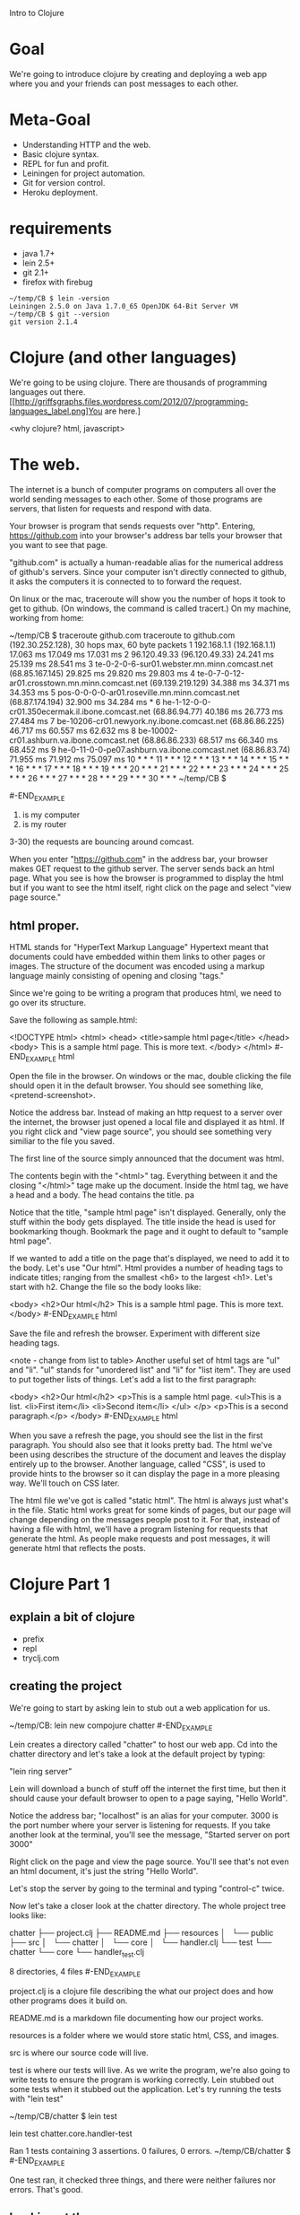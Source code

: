 Intro to Clojure
* Goal

We're going to introduce clojure by creating and deploying a web app
where you and your friends can post messages to each other.

* Meta-Goal

+ Understanding HTTP and the web.
+ Basic clojure syntax.
+ REPL for fun and profit.
+ Leiningen for project automation.
+ Git for version control.
+ Heroku deployment.

* requirements

+ java 1.7+
+ lein 2.5+
+ git 2.1+
+ firefox with firebug

#+BEGIN_EXAMPLE
~/temp/CB $ lein -version
Leiningen 2.5.0 on Java 1.7.0_65 OpenJDK 64-Bit Server VM
~/temp/CB $ git --version
git version 2.1.4
#+END_EXAMPLE

* Clojure (and other languages)

We're going to be using clojure.   There are thousands of programming
languages out there.
[[http://griffsgraphs.files.wordpress.com/2012/07/programming-languages_label.png]You
are here.]

<why clojure?  html, javascript>

* The web.

The internet is a bunch of computer programs on computers all over the
world sending messages to each other.  Some of those programs are
servers, that listen for requests and respond with data.

Your browser is program that sends requests over "http".  Entering,
 [[https://github.com][https://github.com]] into your browser's address bar tells your browser
 that you want to see that page.  

"github.com" is actually a human-readable alias for the numerical
address of github's servers.  Since your computer isn't directly
connected to github, it asks the computers it is connected to to
forward the request.

On linux or the mac, traceroute will show you the number of hops it
took to get to github.  (On windows, the command is called tracert.)
On my machine, working from home:

#+BEGIN_EXAMPLE

~/temp/CB $ traceroute github.com
traceroute to github.com (192.30.252.128), 30 hops max, 60 byte packets
 1  192.168.1.1 (192.168.1.1)  17.063 ms  17.049 ms  17.031 ms
 2  96.120.49.33 (96.120.49.33)  24.241 ms  25.139 ms  28.541 ms
 3  te-0-2-0-6-sur01.webster.mn.minn.comcast.net (68.85.167.145)  29.825 ms  29.820 ms  29.803 ms
 4  te-0-7-0-12-ar01.crosstown.mn.minn.comcast.net (69.139.219.129)  34.388 ms  34.371 ms  34.353 ms
 5  pos-0-0-0-0-ar01.roseville.mn.minn.comcast.net (68.87.174.194)  32.900 ms  34.284 ms *
 6  he-1-12-0-0-cr01.350ecermak.il.ibone.comcast.net (68.86.94.77)  40.186 ms  26.773 ms  27.484 ms
 7  be-10206-cr01.newyork.ny.ibone.comcast.net (68.86.86.225)  46.717 ms  60.557 ms  62.632 ms
 8  be-10002-cr01.ashburn.va.ibone.comcast.net (68.86.86.233)  68.517 ms  66.340 ms  68.452 ms
 9  he-0-11-0-0-pe07.ashburn.va.ibone.comcast.net (68.86.83.74)  71.955 ms  71.912 ms  75.097 ms
10  * * *
11  * * *
12  * * *
13  * * *
14  * * *
15  * * *
16  * * *
17  * * *
18  * * *
19  * * *
20  * * *
21  * * *
22  * * *
23  * * *
24  * * *
25  * * *
26  * * *
27  * * *
28  * * *
29  * * *
30  * * *
~/temp/CB $ 

#-END_EXAMPLE

1) is my computer
2) is my router
3-30) the requests are bouncing around comcast.

When you enter "https://github.com" in the address bar, your browser
makes GET request to the github server.  The server sends back an html
page.  What you see is how the browser is programmed to display the
html but if you want to see the html itself, right click on the page
and select "view page source."

** html proper.

HTML stands for "HyperText Markup Language"  Hypertext meant that
documents could have embedded within them links to other pages or
images.  The structure of the document was encoded using a markup
language mainly consisting of opening and closing "tags."

Since we're going to be writing a program that produces html, we need
to go over its structure.

Save the following as sample.html:

#+BEGIN_EXAMPLE html
<!DOCTYPE html>
<html>
  <head>
    <title>sample html page</title>
  </head>
  <body>
    This is a sample html page.  This is more text.
  </body>
</html>
#-END_EXAMPLE html

Open the file in the browser.  On windows or the mac, double clicking
the file should open it in the default browser.  You should see
something like, <pretend-screenshot>.

Notice the address bar.  Instead of making an http request to a server
over the internet, the browser just opened a local file and displayed
it as html.  If you right click and "view page source", you should see
something very similiar to the file you saved.

The first line of the source simply announced that the document was
html.

The contents begin with the "<html>" tag.  Everything between it and
the closing "</html>" tage make up the document.  Inside the html
tag, we have a head and a body.  The head contains the title. pa

Notice that the title, "sample html page" isn't displayed.  Generally,
only the stuff within the body gets displayed.  The title inside the
head is used for bookmarking though.  Bookmark the page and it ought
to default to "sample html page".

If we wanted to add a title on the page that's displayed, we need to
add it to the body.  Let's use "Our html".  Html provides a number of
heading tags to indicate titles; ranging from the smallest <h6> to the
largest <h1>.  Let's start with h2.  Change the file so the body looks
like:
#+BEGIN_EXAMPLE html
  <body>
    <h2>Our html</h2>
    This is a sample html page. This is more text.
  </body>
#-END_EXAMPLE html

Save the file and refresh the browser.  Experiment with different size
heading tags.  

<note - change from list to table>
Another useful set of html tags are "ul" and "li".  "ul" stands for
"unordered list" and "li" for "list item".  They are used to put
together lists of things.  Let's add a list to the first paragraph:

#+BEGIN_EXAMPLE html
  <body>
    <h2>Our html</h2>
    <p>This is a sample html page.
      <ul>This is a list.
	<li>First item</li>
	<li>Second item</li>
      </ul>
    </p>
    <p>This is a second paragraph.</p>
  </body>
#-END_EXAMPLE html

When you save a refresh the page, you should see the list in the first
paragraph.  You should also see that it looks pretty bad.  The html
we've been using describes the structure of the document and leaves
the display entirely up to the browser.  Another language, called
"CSS", is used to provide hints to the browser so it can display the
page in a more pleasing way.  We'll touch on CSS later.

The html file we've got is called "static html".  The html is always
just what's in the file.  Static html works great for some kinds of
pages, but our page will change depending on the messages people post
to it.  For that, instead of having a file with html, we'll have a
program listening for requests that generate the html.  As people make
requests and post messages, it will generate html that reflects the
posts.
  
* Clojure Part 1

** explain a bit of clojure

+ prefix
+ repl
+ tryclj.com  

** creating the project
  
We're going to start by asking lein to stub out a web application for us.
  
#+BEGIN_EXAMPLE
  ~/temp/CB: lein new compojure chatter
#-END_EXAMPLE

Lein creates a directory called "chatter" to host our web app.  Cd
into the chatter directory and let's take a look at the default
project by typing:

"lein ring server"

Lein will download a bunch of stuff off the internet the first time,
but then it should cause your default browser to open to a page
saying, "Hello World".

Notice the address bar; "localhost" is an alias for your computer.
3000 is the port number where your server is listening for requests.
If you take another look at the terminal, you'll see the message,
"Started server on port 3000"

Right click on the page and view the page source.  You'll see that's
not even an html document, it's just the string "Hello World".

Let's stop the server by going to the terminal and typing "control-c"
twice.

Now let's take a closer look at the chatter directory.  The whole
project tree looks like:

#+BEGIN_EXAMPLE
chatter
├── project.clj
├── README.md
├── resources
│   └── public
├── src
│   └── chatter
│       └── core
│           └── handler.clj
└── test
    └── chatter
        └── core
            └── handler_test.clj

8 directories, 4 files
#-END_EXAMPLE

project.clj is a clojure file describing the what our project does and
how other programs does it build on.

README.md is a markdown file documenting how our project works.

resources is a folder where we would store static html, CSS, and
images.

src is where our source code will live.

test is where our tests will live.  As we write the program, we're
also going to write tests to ensure the program is working correctly.
Lein stubbed out some tests when it stubbed out the application.
Let's try running the tests with "lein test"

#+BEGIN_EXAMPLE
~/temp/CB/chatter $ lein test

lein test chatter.core.handler-test

Ran 1 tests containing 3 assertions.
0 failures, 0 errors.
~/temp/CB/chatter $ 
#-END_EXAMPLE

One test ran, it checked three things, and there were neither failures
nor errors.  That's good.

** Looking at the source

Let's open the files "src/chatter/core/handler.clj"

The "clj" extension tells us that this is a clojure file.  Clojure
programs are made up of expressions.  Expressions are either a single
name, number, or a list of expressions beginning with a paren.

The first expression, "(ns ..." is the namespace declaration.  It's a
way of importing libraries and other programs in a controlled way.  We
won't be covering it in much detail.  The first subexpression,
"chatter.core.handler" tells clojure what we want to call the name
space being defined in this file.  The next expression, beginning with
"(:require..." is importing ring and compojure libraries.  Those are
the low-level libraries for building web apps.

"(defroutes app-routes..." is next.  defroutes is specific to clojure
web apps.  It's creating a set of routes and giving them the name
"app-routes".  The expressions after symbol "app-routes" are the route
definitions.  There are two.

The first is "(GET "/" [] "Hello World")".  There are four parts to
the expression:

1) "GET"; this is which type of http request we want to handle.  GET's
   are requests for information or data.
2) "/"; this is the name of the web page.  "/" means the top
   level. <needs more>
3) "[]"; this is the parameters list.  When you do a search or fill
   out a form, the parameters narrow the result.  <needs more>
4) "Hello World"; the result that gets sent back to the requesting
   browser.

The third and final expression begins "(def app ..."  "def" is how you
declare a variable in clojure.  The name of the variable is "app" and
it's being assigned the result of "(wrap-defaults app-routes
site-defaults)"

"app-routes" is what we're calling our routes, "site-defaults" are the
default routes imported into the namespace from ring library.
"wrap-defaults" is also imported from ring and it combines our routes and
the defaults.  When we start the server, it's going to look for the
routes associated with the "app" variable and use those to decide how
to handle http requests.

** Looking at the tests

Let's take look at the tests we ran.  Open
"test/core/handler_test.clj"

It's a clojure file that opens with a "ns" namespace declaration.
This time the namespace is "chatter.core.handler-test" and is
importing bunch of libraries for testing.  It's also importing the
"chatter.core.handler" namespace that we defined in our source.

"(deftest test-app..." defines a set of tests called "test-app"  It
consists of two tests, each begin with "testing" and the name of the
test.

The first test is "main route."  It opens by defining a local variable
"response" using clojure's let expression.  The value of "response" is
the result of sending a mock get request to our app, "(app
(mock/request :get "/"))"

<sidebar> Explain let.
#+BEGIN_EXAMPLE clojure

(let [x (+ 2 3)
      y (+ 100 200)]
  (+ x y))

#-END_EXAMPLE clojure
</sidebar>

There are two assertions that need to be true for the test to pass.
They are the "is" expressions.  The first is asserting that the status
code on the response is 200.  The second asserts that the response
body is the string "Hello World".

<sidebar> First GET, now status codes!  We glossed over some details,
http is more complicated than we let on.  When you enter a url in the
address bar, that gets sent the server as GET request, which is for
"getting" data.  There are other types of requests.  We're also going
to use "POST", which is for sending data to the server that it's
interested in.  In our chat app, we "GET" the list of messages.  When
we want to add a new message, we'll "POST" it.

The server sends back more than just the html, it also sends back
metadata about the request.  Part of that data is the status code.  A
successful request has a status code of 200.  Different kinds of
problems will result it error status codes.  404 is the status code
when the resource is not found.

Let's turn the server back on, "lein ring server", but this time will
have firebug running.

In firebug, click on net, then all, and clear, then enter
"http://localhost:3000" in the address bar.  Look at the GET request
with 200 OK status.  The domain is localhost but that translates into
127.0.0.1, which is the numerical alias for your computer.  The main
browser window displays "Hello, World", which is exactly what should
happen because of the "(GET "/" [] "Hello World")" in our source
code.  The GET automatically assigns a status 200.

Try changing the address to "http://localhost:3000/nothing-to-see".
This is also a GET but this time the status is "404 Not Found".  We
don't have a route defined and it's falling through to
"(route/not-found "Not Found"))" in the source.  route/not-found
automatically sets the status to 404.

Try going to some other sites and watching the traffic in firebug.
</sidebar>

The second test, "not-found route" generates a response as if the page
was "http://localhost:3000/invalid" and ensures that the status code
is 404.

** git

We haven't made any changes yet, so this is a good time to put the
code under version control.  Version control allows developers to keep
track of their changes over time.  It makes it easier to experiment
and coordinate work with others.

Inside the chatter directory, enter the command, "git init"
#+BEGIN_EXAMPLE
~/temp/CB/chatter $ git init
Initialized empty Git repository in /home/crk/temp/CB/chatter/.git/
#-END_EXAMPLE

Now git is keeping an eye our directory.  Try asking git the status of
our directory.

#+BEGIN_EXAMPLE

~/temp/CB/chatter $ git status
On branch master

Initial commit

Untracked files:
  (use "git add <file>..." to include in what will be committed)

	.gitignore
	README.md
	project.clj
	src/
	test/

nothing added to commit but untracked files present (use "git add" to track)

#-END_EXAMPLE

We're on the master branch.  The master branch is the main place where
our code will be.  It says "Initial commit" because we're just
initializing git.  Git doesn't know anything about the files in our
project but it's spotted the README.md, project.clj files and the src
and test directories.  It also spotted a file called ".gitignore".
Files beginning with a dot are normally hidden unless you specifically
ask to see them.  .gitignore is a special file, it tells git what kind
of files we what it to not track.  These will mostly be compiled code,
test reports, and log files.

Git follows a two-step process.  First you add the changes; they
become staged.  Then you commit all of the staged changes.  Let's add
everything.

"git add ."  The "." tells git the current directory and below.

Now when we ask git for the status:

#+BEGIN_EXAMPLE
~/temp/CB/chatter $ git status
On branch master

Initial commit

Changes to be committed:
  (use "git rm --cached <file>..." to unstage)

	new file:   .gitignore
	new file:   README.md
	new file:   project.clj
	new file:   src/chatter/core/handler.clj
	new file:   test/chatter/core/handler_test.clj

~/temp/CB/chatter $ 
#-END_EXAMPLE

All of our stuff is ready to be commited.  That requires a commit
message.

#+BEGIN_EXAMPLE
~/temp/CB/chatter $ git commit . -m "initial commit"
[master (root-commit) 44a560f] initial commit
 5 files changed, 66 insertions(+)
 create mode 100644 .gitignore
 create mode 100644 README.md
 create mode 100644 project.clj
 create mode 100644 src/chatter/core/handler.clj
 create mode 100644 test/chatter/core/handler_test.clj
~/temp/CB/chatter $ 
#-END_EXAMPLE

Now when we ask git for the status,

#+BEGIN_EXAMPLE
~/temp/CB/chatter $ git status
On branch master
nothing to commit, working directory clean
~/temp/CB/chatter $ 
#-END_EXAMPLE

Ok, there haven't been any changes since our last commit, so there's
nothing to see.  Let's check the log.

#+BEGIN_EXAMPLE
~/temp/CB/chatter $ git log
commit 44a560f1653770afac01aea2c9279a7af46a46eb
Author: crkoehnen <crkoehnen@gmail.com>
Date:   Sun Dec 28 16:43:37 2014 -0600

    initial commit
~/temp/CB/chatter $ 
#-END_EXAMPLE

There's been one commit, it was by me, and the comment was "initial
commit."

By keeping track of changes, git makes it easy to go back to an
earlier save point.  It's a safety net.  By itself, it won't do much
if our hard drive suddenly dies.  But git allows you to have
repositories on other computers.  If your computer dies, your code
lives on.  Github is a company hosting source code, free if you don't
mind that other people can see your code.  As a safety measure, we're
going to put our code on Github.

Log into [[https://github.com][https://github.com]] and click, "create repository".  Name it
"chatter".  That will open a page for your new repository.  We want to
push an existing repository, so:


#+BEGIN_EXAMPLE

~/temp/CB/chatter $ git remote add origin https://github.com/crkoehnen/chatter.git
~/temp/CB/chatter $ git push -u origin master
Username for 'https://github.com': crkoehnen
Password for 'https://crkoehnen@github.com': 
Counting objects: 13, done.
Delta compression using up to 4 threads.
Compressing objects: 100% (7/7), done.
Writing objects: 100% (13/13), 1.54 KiB | 0 bytes/s, done.
Total 13 (delta 0), reused 0 (delta 0)
To https://github.com/crkoehnen/chatter.git
 * [new branch]      master -> master
Branch master set up to track remote branch master from origin.
~/temp/CB/chatter $ 
#-END_EXAMPLE

Click on the "chatter" link and you'll go to the main page for the
repository.  Note there is a single commit and the text is identical
to what's in our "README.md" file.

** workflow

Now we're going to start changing the templated code to make it our
web app.  We're going to follow a certain workflow:

1) branch the code
2) implement some tests and code
3) try the code
4) repeat 2-3 until we're happy with the changes
5) merge the branch into master
6) push the changes to github

This methodology allows us to isolate changes in their own branch.  If
we change our minds or discover we've made a mistake, it's easy to
back up to an earlier version using git.

** readme

Let's start with something small and fix the readme.

1) branch the code.  

Branching tells git that we want to start working on some changes and
we're going to give the whole set a name.


#+BEGIN_EXAMPLE
~/temp/CB/chatter $ git status
On branch master
Your branch is up-to-date with 'origin/master'.
nothing to commit, working directory clean
~/temp/CB/chatter $ git branch fix-readme
~/temp/CB/chatter $ git checkout fix-readme
Switched to branch 'fix-readme'
~/temp/CB/chatter $ git status
On branch fix-readme
nothing to commit, working directory clean
~/temp/CB/chatter $ 
#-END_EXAMPLE

I was on master, I created a branch named "fix-readme" with the
command, "git branch fix-readme".  Then I checked out the branch.

It's important to check out the branch.  Git won't do it automatically
and you can find yourself making commits into the root branch.  This
usually isn't fatal but it's often very messy to clean up if things go
wrong.

To checkout, "git checkout fix-readme".  Now git status reports that
I'm on the proper branch.

Open the README.md file and replace the two FIXME's with reasonable
text.  Save the file.

Now, if you ask git for the status, it will show that README.md has
changed.


#+BEGIN_EXAMPLE
~/temp/CB/chatter $ git status
On branch fix-readme
Changes not staged for commit:
  (use "git add <file>..." to update what will be committed)
  (use "git checkout -- <file>..." to discard changes in working directory)

	modified:   README.md

no changes added to commit (use "git add" and/or "git commit -a")
#-END_EXAMPLE

We can ask git to show us exacty what changed.


#+BEGIN_EXAMPLE

~/temp/CB/chatter $ git diff
diff --git a/README.md b/README.md
index 9493433..718893f 100644
--- a/README.md
+++ b/README.md
@@ -1,6 +1,6 @@
 # chatter
 
-FIXME
+This is a web app that will display posted messages.
 
 ## Prerequisites
 
@@ -16,4 +16,4 @@ To start a web server for the application, run:
 
 ## License
 
-Copyright © 2014 FIXME
+Copyright © 2014 crkoehnen@gmail.com
~/temp/CB/chatter $ 
#-END_EXAMPLE

"git diff" is telling us that the README.md file change.  I remove the
line that said "FIXME" and added a line saying, "This is a web app
that will display posted messages."  I also changed the FIXME in the
copyright to my email address.

Since we changed the description in the README.md, we might as well
change the description in project.clj.  Save that file too.  Now the
git status should be:

#+BEGIN_EXAMPLE
~/temp/CB/chatter $ git status
On branch fix-readme
Changes not staged for commit:
  (use "git add <file>..." to update what will be committed)
  (use "git checkout -- <file>..." to discard changes in working directory)

	modified:   README.md
	modified:   project.clj

no changes added to commit (use "git add" and/or "git commit -a")
~/temp/CB/chatter $ 
#-END_EXAMPLE

We haven't actually changed the program, these are just data files
about the program, but we should run the tests just to get in the
habit.

#+BEGIN_EXAMPLE
~/temp/CB/chatter $ lein test

lein test chatter.core.handler-test

Ran 1 tests containing 3 assertions.
0 failures, 0 errors.
#-END_EXAMPLE


Let's add and commit the changes.

#+BEGIN_EXAMPLE
~/temp/CB/chatter $ git add README.md project.clj 
~/temp/CB/chatter $ git commit README.md project.clj -m "fixing README.md description"
[fix-readme 57aff88] fixing README.md description
 2 files changed, 3 insertions(+), 3 deletions(-)
#-END_EXAMPLE


Now git status reports no uncommitted changes but we're still on the
fix-me branch.
 
#+BEGIN_EXAMPLE
~/temp/CB/chatter $ git status
On branch fix-readme
nothing to commit, working directory clean
#-END_EXAMPLE

Let's the check the log.


#+BEGIN_EXAMPLE

~/temp/CB/chatter $ git log
commit 57aff889c81698394faf8568b63f14130d32599a
Author: crkoehnen <crkoehnen@gmail.com>
Date:   Sun Dec 28 17:33:41 2014 -0600

    fixing README.md description

commit 44a560f1653770afac01aea2c9279a7af46a46eb
Author: crkoehnen <crkoehnen@gmail.com>
Date:   Sun Dec 28 16:43:37 2014 -0600

    initial commit
~/temp/CB/chatter $ 
#-END_EXAMPLE

Two commits, just what we expect.

Let's merge our changes into the master branch.  First let's checkout
master and check it's log.

#+BEGIN_EXAMPLE
~/temp/CB/chatter $ git checkout master
Switched to branch 'master'
Your branch is up-to-date with 'origin/master'.
~/temp/CB/chatter $ git log
commit 44a560f1653770afac01aea2c9279a7af46a46eb
Author: crkoehnen <crkoehnen@gmail.com>
Date:   Sun Dec 28 16:43:37 2014 -0600

    initial commit
~/temp/CB/chatter $ 
#-END_EXAMPLE

Note that master is lagging behind.  It doesn't have the commit with
the README changes.  We can fix that by merging.

#+BEGIN_EXAMPLE
~/temp/CB/chatter $ git merge fix-readme
Updating 44a560f..57aff88
Fast-forward
 README.md   | 4 ++--
 project.clj | 2 +-
 2 files changed, 3 insertions(+), 3 deletions(-)
#-END_EXAMPLE

The merge brought in the changes.  If we check the log, we'll see two
commits now.


#+BEGIN_EXAMPLE

~/temp/CB/chatter $ git log
commit 57aff889c81698394faf8568b63f14130d32599a
Author: crkoehnen <crkoehnen@gmail.com>
Date:   Sun Dec 28 17:33:41 2014 -0600

    fixing README.md description

commit 44a560f1653770afac01aea2c9279a7af46a46eb
Author: crkoehnen <crkoehnen@gmail.com>
Date:   Sun Dec 28 16:43:37 2014 -0600

    initial commit
#-END_EXAMPLE

Now that we've pulled the changes from the fix-readme branch into
master, we no longer need fix-readme. 

"git branch -d fix-readme" will delete it.

The final step will be to push our changes to github.

#+BEGIN_EXAMPLE
~/temp/CB/chatter $ git push origin master
Username for 'https://github.com': crkoehnen
Password for 'https://crkoehnen@github.com': 
Counting objects: 4, done.
Delta compression using up to 4 threads.
Compressing objects: 100% (4/4), done.
Writing objects: 100% (4/4), 572 bytes | 0 bytes/s, done.
Total 4 (delta 2), reused 0 (delta 0)
To https://github.com/crkoehnen/chatter.git
   44a560f..57aff88  master -> master
#-END_EXAMPLE

Now go back to the repository page in github and refresh the page.
You should see the text and the commit count change.

** hiccup

Now let's change the app's main page from "Hello, World" to something
a little more chatty.

First, let's create and checkout a new branch, "view-messages."

We need to write code that will generate html so we're going to use a
library called "hiccup".  Adding a new library requires two steps:

1) Add the library to the dependency section of the project.clj file.
   This tell lein that your program needs another program.
   
   Adding hiccup makes ours look like:

#+BEGIN_EXAMPLE
  :dependencies [[org.clojure/clojure "1.6.0"]
                 [compojure "1.3.1"]
                 [ring/ring-defaults "0.1.2"]
                 [hiccup "1.0.5"]]
#-END_EXAMPLE

2) Import the library into the namespace you need by adding the import
   to the "ns" declaration.  We're going to be using it in the
   handler.clj.  Our ns declaration will look like:

#+BEGIN_EXAMPLE
(ns chatter.core.handler
  (:require [compojure.core :refer :all]
            [compojure.route :as route]
            [ring.middleware.defaults :refer [wrap-defaults site-defaults]]
            [hiccup.page :as page]))
#-END_EXAMPLE

Let's use hiccup to generate the html by changing our defroutes:


#+BEGIN_EXAMPLE
(defroutes app-routes
  (GET "/" []
       (page/html5
        [:head
         [:title "chatter"]]
        [:body
         [:h1 "Our Chat App"]]))
  (route/not-found "Not Found"))
#-END_EXAMPLE

If you start the server using "lein ring server", you'll see that
"http://localhost:3000" now proudly displays "Our Chat App".  And if
you'll view source, you'll see that now it's proper html complete with
head, title, and body.

Hiccup function, "page/html5" generates an html page.  It expects
clojure vectors with symbols representing corresponding html tags.
Hiccup will automatically add the closing tag when it reaches the end
of the vector.  If the vector contains other vectors, hiccup digs into
those too.

Compare the hiccup to html in view-source to the html we wrote by hand
earlier.

<sidebar>Introduce clojure vectors.</sidebar>

<sidebar>Introduce clojure keywords.</sidebar>

A problem with our new app-routes is that it's doing two different
things.  It's main role is to take the incomming request and decide
what to do.  Now it's doing that but it's also generating a full html
page.  As we add more and more pages, this will become too complicated
to manage.  We'll get ahead of the game by splitting out the task of
generating the html into a helper function.

<sidebar>Introduce defn</sidebar>

Our new code should look like:

#+BEGIN_EXAMPLE

(defn generate-message-view
  "this generates the html for displaying messags"
  []
  (page/html5
   [:head
    [:title "chatter"]]
   [:body
    [:h1 "Our Chat App"]]))

(defroutes app-routes
  (GET "/" [] (generate-message-view))
  (route/not-found "Not Found"))

#-END_EXAMPLE

Let's fire up the server and make sure it still works.  From the
outside, we shouldn't see a change.  The page should still display
"Our Chat App" and the html should be identical.

One last thing, we haven't run the tests in awhile.  "lein test".


#+BEGIN_EXAMPLE

~/temp/CB/chatter $ lein test

lein test chatter.core.handler-test

lein test :only chatter.core.handler-test/test-app

FAIL in (test-app) (handler_test.clj:10)
main route
expected: (= (:body response) "Hello World")
  actual: (not (= "<!DOCTYPE html>\n<html><head><title>chatter</title></head><body><h1>Our Chat App</h1></body></html>" "Hello World"))

Ran 1 tests containing 3 assertions.
1 failures, 0 errors.
Tests failed.

#-END_EXAMPLE

Our tests broke.  In the original code, requesting the root url
returned the string "Hello World".  Now it returns an html page.  We
changed the code but not the test.  The test report says that the
failing assert is part of "test-app", line 10 of handler_test.clj.

The html we're generating is just a string and there are ways of
examining the contents of a string, but they're kind a pain.  Instead,
we're going to use a library called hickory to convert the string into
a clojure vector to make it easier to test.


First we need to add hickory to our project dependences, [hickory "0.5.4"].

Then we need to add it to the handler_test.clj
namespace,[hickory.core :as hickory].

We'll modify the let to invoke the hickory parser on the response
body, convert to a clojure datastructure, and save it as "body".

#+BEGIN_EXAMPLE

~/temp/CB/chatter $ lein test

lein test chatter.core.handler-test

lein test :only chatter.core.handler-test/test-app

FAIL in (test-app) (handler_test.clj:12)
main route
expected: (= body "Hello, World")
  actual: (not (= ("<!DOCTYPE html>" [:html {} [:head {} [:title {} "chatter"]] [:body {} [:h1 {} "Our Chat App"]]]) "Hello, World"))

Ran 1 tests containing 4 assertions.
1 failures, 0 errors.
Tests failed.
~/temp/CB/chatter $ 
#-END_EXAMPLE


Let's change the test to check that the expected html matches after parsing.

#+BEGIN_EXAMPLE
  (testing "main route"
    (let [response (app (mock/request :get "/"))
          body (hickory/as-hiccup (hickory/parse (:body response)))]
      (is (= body ["<!DOCTYPE html>" [:html {} [:head {} [:title {} "chatter"]] [:body {} [:h1 {} "Our Chat App"]]]]))
      (is (= (:status response) 200))))
#-END_EXAMPLE

Now let's double check our git status:


#+BEGIN_EXAMPLE

~/temp/CB/chatter $ git status
On branch view-messages
Changes not staged for commit:
  (use "git add <file>..." to update what will be committed)
  (use "git checkout -- <file>..." to discard changes in working directory)

	modified:   project.clj
	modified:   src/chatter/core/handler.clj
	modified:   test/chatter/core/handler_test.clj

no changes added to commit (use "git add" and/or "git commit -a")
~/temp/CB/chatter $ 
#-END_EXAMPLE

That looks right so let's add, commit, merge the changes back to
master, then push to github.  Oh, then delete the view-messages
branch.  You should see the commit numbers go up on github.

** adding messages

We still aren't displaying messages, neither do we have a way of
adding them.  Now we'll make that happen.

Create and check out a branch to work in.

Let's fix the display first.  We'll represent the messages as a vector
of maps.  Each map will have a :name and :message key.  Let's call the
vector simply messages and hard code some samples to get started.

<sidebar>Explain clojure maps.</sidebar>

<note, need better samples?/>
#+BEGIN_EXAMPLE
(def messages [{:name "chris" :message "hello, world"}
               {:name "george" :message "read my lips"}
               {:name "tom" :message "time makes more converts than reason"}])
#-END_EXAMPLE

Next we'll modify the html to display the messages.

#+BEGIN_EXAMPLE

(defn generate-message-view
  "this generates the html for displaying messags"
  []
  (page/html5
   [:head
    [:title "chatter"]]
   [:body
    [:h1 "Our Chat App"]
    [:p messages]]))
#-END_EXAMPLE

This blows up spectacularly.  The message is
"java.lang.illegalArgumentException"
"{:name "chris", :message "hello, world"} is not a valid element
name."

Then there's a stack trace.  That gives an idea what the program was
doing when it hit the problem.  Ignore all the files that aren't ones
you wrote for the project.  In my case, the first file of interest is
handler.clj, line 14, the generate-message-view function.  A couple of
helpful clues; elements are what fragments of html are called, and
hiccup is responsible for generating html from clojure symbols.  The
problem is that we've got a map with symbols in it and hiccup thinks
they're html.  They're not so it blows up.

We can finesse the issue by converting our maps to strings.


#+BEGIN_EXAMPLE

(defn generate-message-view
  "this generates the html for displaying messags"
  []
  (page/html5
   [:head
    [:title "chatter"]]
   [:body
    [:h1 "Our Chat App"]
    [:p (str messages)]]))

#-END_EXAMPLE

That works but is ugly.  Let's take the messages and put them in a
table using html's table, tr, and td elements.

<sidebar>Explain html tables</sidebar>

Now our generate-message-view looks likes:

<sidebar>Explain clojure map and fn</sidebar>

#+BEGIN_EXAMPLE
(defn generate-message-view
  "this generates the html for displaying messags"
  []
  (page/html5
   [:head
    [:title "chatter"]]
   [:body
    [:h1 "Our Chat App"]
    [:p
     [:table
      (map (fn [m] [:tr [:td (:name m)] [:td (:message m)]]) messages)]]]))
#-END_EXAMPLE

We still don't have a way of adding messages.  This requires html
forms and adding importing the form functions from hiccup.

<sidebar>Explain html forms</sidebar>

Now our code looks like:

#+BEGIN_EXAMPLE
(ns chatter.core.handler
  (:require [compojure.core :refer :all]
            [compojure.route :as route]
            [ring.middleware.defaults :refer [wrap-defaults site-defaults]]
            [hiccup.page :as page]
            [hiccup.form :as form]
            [ring.util.anti-forgery :as anti-forgery]))

(def messages [{:name "chris" :message "hello, world"}
               {:name "george" :message "read my lips"}
               {:name "tom" :message "time makes more converts than reason"}])

(defn generate-message-view
  "this generates the html for displaying messags"
  []
  (page/html5
   [:head
    [:title "chatter"]]
   [:body
    [:h1 "Our Chat App"]
    [:p     
     (form/form-to
      [:post "/"]  
      (anti-forgery/anti-forgery-field )
      "Name: " (form/text-field "name")
      "Message: " (form/text-field "msg")
      (form/submit-button "Submit"))]
    [:p
     [:table
      (map (fn [m] [:tr [:td (:name m)] [:td (:message m)]]) messages)]]]))

(defroutes app-routes
  (GET "/" [] (generate-message-view))
  (POST "/" {params :params} (generate-message-view))
  (route/not-found "Not Found"))

(def app
                                        ;  (wrap-defaults app-routes site-defaults) ;; need to fix.  something borked with anti-forgery  :(
 app-routes
  )

#-END_EXAMPLE

But when we run it, we don't actually see our posts populating
anything.  The problem now is that we're extracting the params during
the post but aren't actually doing anything with them.

<sidebar>Explain atoms, swap!, and do</sidebar>

<note; much borkage.  the anti-forgery middleware is now default.  I'm
missing something and it's not, maybe the token needs adding to the
session or something.  anyway, to get that working, cut the
wrap-defaults stuff.  That broke params.  Adding wrap-params works but
now my params are strings instead of keywords./>

Now the app is taking our new messages but it's adding new messages to
the end.  That's going to be hard to read.  We can fix that by
changing from a vector to a list.  <sidebar, lists!/> We can also
remove our stubbed out data.

And just to clean things up, let's put updating the message list into
a helper function to get the logic out of the routes.

Our app now looks like:


#+BEGIN_EXAMPLE
(ns chatter.core.handler
  (:require [compojure.core :refer :all]
            [compojure.route :as route]
            [ring.middleware.defaults :refer [wrap-defaults site-defaults]]
            [ring.middleware.params :refer [wrap-params]]
            [hiccup.page :as page]
            [hiccup.form :as form]
            [ring.util.anti-forgery :as anti-forgery]))

(def messages (atom '()))

(defn generate-message-view
  "this generates the html for displaying messags"
  []
  (page/html5
   [:head
    [:title "chatter"]]
   [:body
    [:h1 "Our Chat App"]
    [:p     
     (form/form-to
      [:post "/"]  
      (anti-forgery/anti-forgery-field )
      "Name: " (form/text-field "name")
      "Message: " (form/text-field "message")
      (form/submit-button "Submit"))]
    [:p
     [:table
      (map (fn [m] [:tr [:td (:name m)] [:td (:message m)]]) @messages)]]]))

(defn update-messages!
  "this will update the message list"
  [name message]
  (swap! messages conj  {:name name :message message}))

(defroutes app-routes
  (GET "/" [] (generate-message-view))
  (POST "/" {params :params} (do
                               (update-messages! (get params "name") (get params "message"))
                               (generate-message-view)))
  (route/not-found "Not Found"))

(def app
                                        ;  (wrap-defaults app-routes site-defaults) ;; need to fix.  something borked with anti-forgery  :(
 (wrap-params  app-routes)
  )

#-END_EXAMPLE

Uh, need to fix the tests...
  
But then, add, commit, merge the changes to master, push master to githup,
and delete the branch.

** bootstrap

The app is working but is ugly.  We can improve it by using CSS and a
package of software called Twitter Bootstrap.

Create and checkout a new branch.

In the head section of our html, we're going to invoke bootstrap:

#+BEGIN_EXAMPLE
   [:head
    [:title "chatter"]
    (page/include-css "//maxcdn.bootstrapcdn.com/bootstrap/3.3.1/css/bootstrap.min.css")
    (page/include-js  "//maxcdn.bootstrapcdn.com/bootstrap/3.3.1/js/bootstrap.min.js")]
#-END_EXAMPLE

Start the server again and you should see the fonts change.  You'll also see the table get smashed together.

Now let's change the table element to:

":table#messages.table"

This tells hiccup that we want the table to have an id of "messages" and a class of "table."
CSS works by looking for combinations of classes and structure and change the appearance
when an element matches a pattern.  Bootstrap uses a set of predefined CSS to look for a common
set of classes.  On of them is table.  Save, then refresh the browser.  It should look better.
Examine the html that's now generated.  You should see and id and class field inside the table element.

Let's make the table entries stripped by adding an additional class.  Change the table
element to, ":table#messages.table.table-striped

What do you think would happen if you changed table-striped to table-bordered?

Html elements can have multiple classes and CSS uses this to create more complex
effects.  Try adding table-hover to the table element.
":table#messages.table.table-bordered.table-hover"

Now when you move the mouse of a row, the entire row becomes highlighted.  Dynamic effects in the browser are implemented
using a language called Javascript.  We won't talk about Javascript except to say that it exists and the javascript part of
Bootstrap was what we imported into the page with the include-js call.

Let's create our own css file to center the heading.  Create a file "chatter.css" in resources/public.  Inside,


#+BEGIN_EXAMPLE

h1 {
    text-align: center;
}

#-END_EXAMPLE

Css works using pattern matching.  In this case, we're saying that if the element is an "h1" element, center the text.  Save the file and import
the file after importing bootstrap.

#+BEGIN_EXAMPLE
   [:head
    [:title "chatter"]
    (page/include-css "//maxcdn.bootstrapcdn.com/bootstrap/3.3.1/css/bootstrap.min.css")
    (page/include-js  "//maxcdn.bootstrapcdn.com/bootstrap/3.3.1/js/bootstrap.min.js")
    (page/include-css "/chatter.css")]
#-END_EXAMPLE

Refresh the page.  We want to see the h1 tag centered.  It won't though.  Open firebug and watch the traffic
as you refresh the page.  We're getting a 404 when it's trying to download the css.

The problem is in our defroutes.  We tell what to do when a browser requests a GET or a POST but anything else is falling through
to our route/not-found call.  We need to tell defroutes where to find our resources.  Change the defroutes to:


#+BEGIN_EXAMPLE
(defroutes app-routes
  (route/resources "/")
  (GET "/" [] (generate-message-view))
  (POST "/" {params :params} (do
                               (update-messages! (get params "name") (get params "message"))
                               (generate-message-view)))
  (route/not-found "Not Found"))
#-END_EXAMPLE

** heroku

Up until now, we've been running the server on the same computer as the
browser and accessing it using "localhost".  This works great while writing
the program but eventually we'll want to put it on the internet for others
to see and use.  We're going to use a company called heroku for hosting.  We'll
use git to send them our program and they'll put it on the internet.  The
advantage of using a company like heroku is that they'll handle the work
of actually maintaining a server.  One of the disadvantages is that heroku
can be expensive, but for a little program like ours it's free.

First we need to make a couple of changes to our app so it plays nicely
with heroku.

In handler.clj, we'll add a couple of functions to help us tell when heroku
starts and stops our program.


#+BEGIN_EXAMPLE

(defn init []
  (println "chatter is starting"))


(defn destroy []
  (println "chatter is shutting down"))

#-END_EXAMPLE

Then we need to add a main function.  This is what heroku will actually
invoke to start our program.


#+BEGIN_EXAMPLE

(defn -main [& [port]]
  (let [port (Integer. (or port (env :port) 5000))]
    (jetty/run-jetty #'app {:port port :join? false})))

#-END_EXAMPLE

Finally, we need to change our project.clj so it knows how to prepare our
application for heroku.

Our new project.clj should look like:


#+BEGIN_EXAMPLE
(defproject chatter "0.1.0-SNAPSHOT"
  :description "clojure web app for displaying messages"
  :url "http://example.com/FIXME"
  :min-lein-version "2.0.0"
  :dependencies [[org.clojure/clojure "1.6.0"]
                 [compojure "1.3.1"]
                 [ring/ring-defaults "0.1.2"]
                 [ring/ring-jetty-adapter "1.3.2"]
                 [hiccup "1.0.5"]
                 [hickory "0.5.4"]
                 [environ "1.0.0"]]  
  :plugins [[lein-ring "0.8.13"]
            [lein-environ "1.0.0"]]
  :ring {:handler chatter.core.handler/app
         :init chatter.core.handler/init
         :destroy chatter.core.handler/destroy}
  :aot :all
  :profiles
  {:dev 
   {:dependencies [[javax.servlet/servlet-api "2.5"]
                   [ring-mock "0.1.5"]]}
   :production
   {:ring
    {:open-browser? false, :stacktraces? false, :auto-reload? false}
    :env {production true}}}
  :uberjar-name "chatter-standalone.jar")
#-END_EXAMPLE

Our new handler.clj ns should look like:


#+BEGIN_EXAMPLE
(ns chatter.core.handler
  (:require [compojure.core :refer :all]
            [compojure.route :as route]
            [ring.middleware.defaults :refer [wrap-defaults site-defaults]]
            [ring.middleware.params :refer [wrap-params]]
            [ring.adapter.jetty :as jetty]
            [hiccup.page :as page]
            [hiccup.form :as form]
            [ring.util.anti-forgery :as anti-forgery]
            [environ.core :refer [env]]))
#-END_EXAMPLE

We should still be able to start the app using, "lein ring server," but now we can also
start it with, "lein run -m chatter.core.handler"  When we start it this way, it'll default
to port 5000 and you should see that in the browser.  Port 3000 won't work anymore, but you'll
see the app if you switch to 5000.

If we create a jar with, "lein uberjar", we can aso start the app with,
"java $JVM_OPTS -cp target/chatter-standalone.jar clojure.main -m chatter.core.handler"

These new methods of starting the app are closer to what heroku will use to start the app.

We also need a Procfile in the top directory containing the line,
"web: java $JVM_OPTS -cp target/chatter-standalone.jar clojure.main -m chatter.core.handler"

We'll deploy to heroku with the following commands:
  heroku create
  git push heroku master
  heroku ps:scale web=1
  heroku open

The final command will open the browser and point it at your app on heroku.

Try the traceroute command again against the address heroku assigned your app:


#+BEGIN_EXAMPLE

~/temp/CB/chatter $ traceroute obscure-brushlands-9918.herokuapp.com
traceroute to obscure-brushlands-9918.herokuapp.com (50.16.239.160), 30 hops max, 60 byte packets
 1  192.168.1.1 (192.168.1.1)  15.820 ms  15.797 ms  15.773 ms
 2  96.120.49.33 (96.120.49.33)  23.895 ms  25.196 ms  25.192 ms
 3  te-0-2-0-6-sur01.webster.mn.minn.comcast.net (68.85.167.145)  25.179 ms  25.168 ms  25.362 ms
 4  te-0-7-0-13-ar01.crosstown.mn.minn.comcast.net (68.87.174.189)  30.743 ms  31.979 ms te-0-7-0-12-ar01.crosstown.mn.minn.comcast.net (69.139.219.129)  31.979 ms
 5  pos-0-0-0-0-ar01.roseville.mn.minn.comcast.net (68.87.174.194)  31.967 ms * *
 6  he-1-12-0-0-cr01.350ecermak.il.ibone.comcast.net (68.86.94.77)  39.269 ms  25.568 ms  26.422 ms
 7  be-10206-cr01.newyork.ny.ibone.comcast.net (68.86.86.225)  45.276 ms  63.727 ms  66.090 ms
 8  he-0-11-0-0-pe03.111eighthave.ny.ibone.comcast.net (68.86.83.98)  58.386 ms  58.374 ms  58.358 ms
 9  as16509-3-c.111eighthave.ny.ibone.comcast.net (50.242.148.118)  56.143 ms  58.280 ms  65.988 ms
10  54.240.229.76 (54.240.229.76)  65.977 ms 54.240.229.82 (54.240.229.82)  65.982 ms *
11  54.240.228.190 (54.240.228.190)  65.874 ms 54.240.228.202 (54.240.228.202)  65.888 ms 54.240.228.196 (54.240.228.196)  65.969 ms
12  54.240.229.223 (54.240.229.223)  42.112 ms 54.240.229.200 (54.240.229.200)  45.620 ms 54.240.229.221 (54.240.229.221)  47.673 ms
13  54.240.228.173 (54.240.228.173)  47.630 ms 54.240.228.177 (54.240.228.177)  52.382 ms 54.240.228.173 (54.240.228.173)  45.498 ms
14  72.21.220.100 (72.21.220.100)  52.589 ms 72.21.220.116 (72.21.220.116)  52.527 ms 54.240.228.139 (54.240.228.139)  50.825 ms
15  72.21.220.135 (72.21.220.135)  56.875 ms 72.21.220.167 (72.21.220.167)  59.011 ms 72.21.220.151 (72.21.220.151)  59.014 ms
16  72.21.220.108 (72.21.220.108)  48.813 ms 205.251.245.242 (205.251.245.242)  49.425 ms  48.614 ms
17  * * *
18  * * *
19  * * *
20  216.182.224.85 (216.182.224.85)  55.704 ms 216.182.224.223 (216.182.224.223)  66.895 ms 216.182.224.227 (216.182.224.227)  54.629 ms
21  * * *
22  * * *
23  * * *
24  * * *
25  * * *
26  * * *
27  * * *
28  * * *
29  * * *
30  * * *
~/temp/CB/chatter $ 
#-END_EXAMPLE

Try going to each others app.

To delete the app from heroku, select the app in the dash board, click settings, delete app is on the bottom.  Then "git remote remove heroku".

